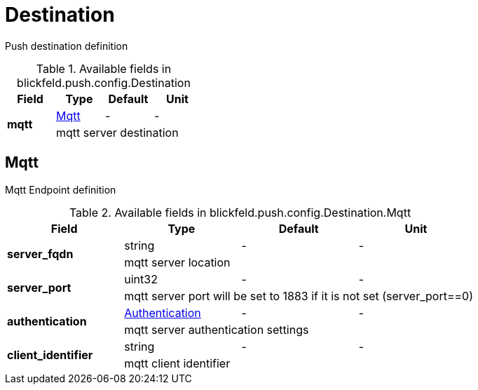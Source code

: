 [#_blickfeld_push_config_Destination]
= Destination

Push destination definition

.Available fields in blickfeld.push.config.Destination
|===
| Field | Type | Default | Unit

.2+| *mqtt* | xref:blickfeld/push/config/destination.adoc#_blickfeld_push_config_Destination_Mqtt[Mqtt] | - | - 
3+| mqtt server destination

|===

[#_blickfeld_push_config_Destination_Mqtt]
== Mqtt

Mqtt Endpoint definition

.Available fields in blickfeld.push.config.Destination.Mqtt
|===
| Field | Type | Default | Unit

.2+| *server_fqdn* | string| - | - 
3+| mqtt server location

.2+| *server_port* | uint32| - | - 
3+| mqtt server port will be set to 1883 if it is not set (server_port==0)

.2+| *authentication* | xref:blickfeld/push/config/authentication.adoc#_blickfeld_push_config_Authentication[Authentication] | - | - 
3+| mqtt server authentication settings

.2+| *client_identifier* | string| - | - 
3+| mqtt client identifier

|===

